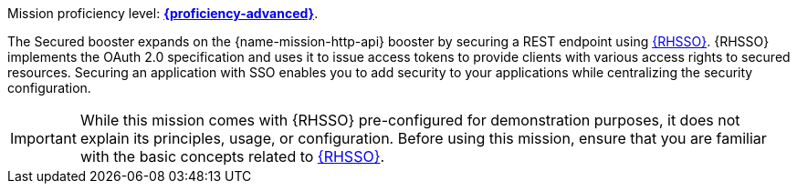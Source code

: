 Mission proficiency level:
//special case since topic is used by front end.
ifdef::docs-topic[xref:proficiency_advanced[*{proficiency-advanced}*].]
ifndef::docs-topic[link:https://appdev.openshift.io/docs/wf-swarm-runtime.html#proficiency_levels[*{proficiency-advanced}*^].]

The Secured booster expands on the {name-mission-http-api} booster by securing a REST endpoint using link:https://access.redhat.com/products/red-hat-single-sign-on[{RHSSO}^]. {RHSSO} implements the OAuth 2.0 specification and uses it to issue access tokens to provide clients with various access rights to secured resources. Securing an application with SSO enables you to add security to your applications while centralizing the security configuration.

IMPORTANT:  While this  mission comes with {RHSSO} pre-configured for demonstration purposes, it does not explain its principles, usage, or configuration. Before using this mission, ensure that you are familiar with the basic concepts related to link:https://access.redhat.com/documentation/en-us/red_hat_single_sign-on/7.1/html-single/getting_started_guide/[{RHSSO}^]. 
